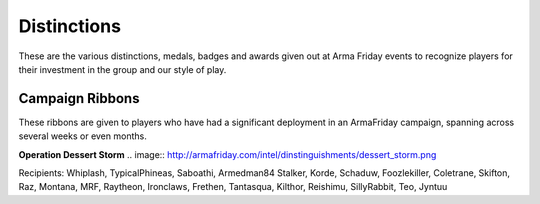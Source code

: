Distinctions
=========================================================================
These are the various distinctions, medals, badges and awards given out at Arma Friday events to recognize players for their investment in the group and our style of play.

=================================================
Campaign Ribbons
=================================================

These ribbons are given to players who have had a significant deployment in an ArmaFriday campaign, spanning across several weeks or even months.

**Operation Dessert Storm**
.. image:: http://armafriday.com/intel/dinstinguishments/dessert_storm.png

Recipients: Whiplash, TypicalPhineas, Saboathi, Armedman84 Stalker, Korde, Schaduw, Foozlekiller, Coletrane, Skifton, Raz, Montana, MRF, Raytheon, Ironclaws, Frethen, Tantasqua, Kilthor, Reishimu, SillyRabbit, Teo, Jyntuu
